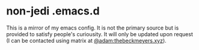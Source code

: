* non-jedi .emacs.d

This is a mirror of my emacs config. It is not the primary source but
is provided to satisfy people's curiousity. It will only be updated
upon request (I can be contacted using matrix at
[[https://matrix.to/#/@adam:thebeckmeyers.xyz][@adam:thebeckmeyers.xyz]]).
